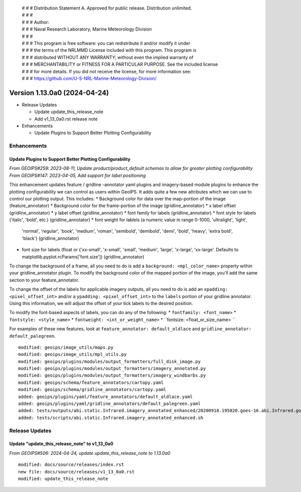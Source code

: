  | # # # Distribution Statement A. Approved for public release. Distribution unlimited.
 | # # #
 | # # # Author:
 | # # # Naval Research Laboratory, Marine Meteorology Division
 | # # #
 | # # # This program is free software: you can redistribute it and/or modify it under
 | # # # the terms of the NRLMMD License included with this program. This program is
 | # # # distributed WITHOUT ANY WARRANTY; without even the implied warranty of
 | # # # MERCHANTABILITY or FITNESS FOR A PARTICULAR PURPOSE. See the included license
 | # # # for more details. If you did not receive the license, for more information see:
 | # # # https://github.com/U-S-NRL-Marine-Meteorology-Division/

Version 1.13.0a0 (2024-04-24)
*****************************

* Release Updates

  * Update update_this_release_note
  * Add v1_13_0a0.rst release note
* Enhancements

  * Update Plugins to Support Better Plotting Configurability

Enhancements
============

Update Plugins to Support Better Plotting Configurability
---------------------------------------------------------

*From GEOIPS#259: 2023-08-11, Update product/product_default schemas to allow for greater plotting configurability*
*From GEOIPS#147: 2023-04-05, Add support for label positioning*

This enhancement updates feature / gridline -annotator yaml plugins and imagery-based
module plugins to enhance the plotting configurability we can control as users within
GeoIPS. It adds quite a few new attributes which we can use to control our plotting
output. This includes:
* Background color for data over the map-portion of the image (feature_annotator)
* Background color for the frame-portion of the image (gridline_annotator)
* x label offset (gridline_annotator)
* y label offset (gridline_annotator)
* font family for labels (gridline_annotator)
* font style for labels ('italic', 'bold', etc.) (gridline_annotator)
* font weight for lablels (a numeric value in range 0-1000, 'ultralight', 'light',
  'normal', 'regular', 'book', 'medium', 'roman', 'semibold', 'demibold', 'demi',
  'bold', 'heavy', 'extra bold', 'black') (gridline_annotator)
* font size for labels (float or {'xx-small', 'x-small', 'small', 'medium', 'large',
  'x-large', 'xx-large'. Defaults to matplotlib.pyplot.rcParams['font.size'])
  (gridline_annotator)

To change the background of a frame, all you need to do is add a
``background: <mpl_color_name>`` property within your gridline_annotator plugin. To
modify the background color of the mapped portion of the image, you'll add the same
section to your feature_annotator.

To change the offset of the labels for applicable imagery outputs, all you need to do is
add an ``xpadding: <pixel_offset_int>`` and/or a ``ypadding: <pixel_offset_int>`` to the
``labels`` portion of your gridline annotator. Using this information, we will adjust
the offset of your tick labels to the desired position.

To modify the font-based aspects of labels, you can do any of the following:
* ``fontfamily: <font_name>``
* ``fontstyle: <style_name>``
* ``fontweight: <int_or_weight_name>``
* ``fontsize: <float_or_size_name> ``

For examples of these new features, look at ``feature_annotator: default_oldlace`` and
``gridline_annotator: default_palegreen``.

::

    modified: geoips/image_utils/maps.py
    modified: geoips/image_utils/mpl_utils.py
    modified: geoips/plugins/modules/output_formatters/full_disk_image.py
    modified: geoips/plugins/modules/output_formatters/imagery_annotated.py
    modified: geoips/plugins/modules/output_formatters/imagery_windbarbs.py
    modified: geoips/schema/feature_annotators/cartopy.yaml
    modified: geoips/schema/gridline_annotators/cartopy.yaml
    added: geoips/plugins/yaml/feature_annotators/default_oldlace.yaml
    added: geoips/plugins/yaml/gridline_annotators/default_palegreen.yaml
    added: tests/outputs/abi.static.Infrared.imagery_annotated_enhanced/20200918.195020.goes-16.abi.Infrared.goes_east.45p56.noaa.10p0.png
    added: tests/scripts/abi.static.Infrared.imagery_annotated_enhanced.sh

Release Updates
===============

Update "update_this_release_note" to v1_13_0a0
----------------------------------------------

*From GEOIPS#506: 2024-04-24, update update_this_release_note to 1.13.0a0*

::

    modified: docs/source/releases/index.rst
    new file: docs/source/releases/v1_13_0a0.rst
    modified: update_this_release_note
